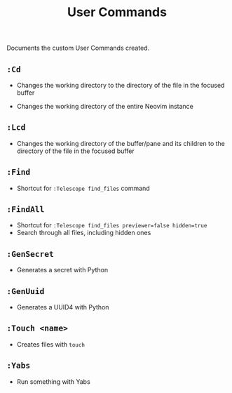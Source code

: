 #+title: User Commands

Documents the custom User Commands created.

** =:Cd=
- Changes the working directory to the directory of the file in the focused
  buffer

- Changes the working directory of the entire Neovim instance

** =:Lcd=
- Changes the working directory of the buffer/pane and its children to the
  directory of the file in the focused buffer

** =:Find=
- Shortcut for =:Telescope find_files= command

** =:FindAll=
- Shortcut for =:Telescope find_files previewer=false hidden=true=
- Search through all files, including hidden ones

** =:GenSecret=
- Generates a secret with Python

** =:GenUuid=
- Generates a UUID4 with Python

** =:Touch <name>=
- Creates files with =touch=

** =:Yabs=
- Run something with Yabs
